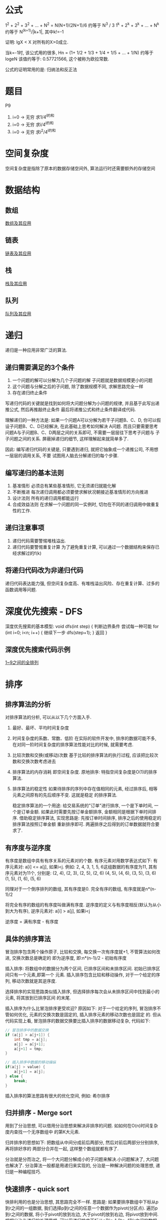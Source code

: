 * 公式
1^2 + 2^2 + 3^2 + ... + N^2 = N(N+1)(2N+1)/6 约等于 N^3 / 3
1^k + 2^k + 3^k + ... + N^k 约等于 N^(k+1)/|k+1|, 其中k!=-1

证明: lgX < X 对所有的X>0成立.

当k=-1时, 该公式用的很多, Hn = (1+ 1/2 + 1/3 + 1/4 + 1/5 + ... + 1/N) 约等于 logeN
该值约等于: 0.57721566, 这个被称为欧拉常数.

公式的证明常用的是: 归纳法和反正法

* 题目
P9
1. i=0 -> 无穷 求1/4^i的和
2. i=0 -> 无穷 求i/4^i的和
3. i=0 -> 无穷 求i^2/4^i的和

* 空间复杂度
空间复杂度是指除了原本的数据存储空间外, 算法运行时还需要额外的存储空间

* 数据结构
** 数组
[[file:array.org][数组及其应用]]

** 链表
[[file:linklist.org][链表及其应用]]

** 栈
[[file:stack.org][栈及其应用]]

** 队列
[[file:queue.org][队列及其应用]]

* 递归
递归是一种应用非常广泛的算法.

** 递归需要满足的3个条件
1. 一个问题的解可以分解为几个子问题的解
   子问题就是数据规模更小的问题
2. 这个问题与分解之后的子问题, 除了数据规模不同, 求解思路完全一样
3. 存在递归终止条件

写递归代码的关键就是找到如何将大问题分解为小问题的规律, 并且基于此写出递推公式, 然后再推敲终止条件
最后将递推公式和终止条件翻译成代码.

理解递归的一种方法是:
如果一个问题A可以分解为若干子问题B、C、D, 你可以假设子问题B、C、D已经解决, 在此基础上思考如何解决
A问题. 而且只要需要思考问题A与子问题B、C、D两层之间的关系即可, 不需要一层层往下思考子问题与
子子问题之间的关系. 屏蔽掉递归的细节, 这样理解起来就简单多了.

因此: 编写递归代码的关键是, 只要遇到递归, 就把它抽象成一个递推公司, 不用想一层层的调用关系, 不要
试图用人脑去分解递归的每个步骤.

** 编写递归的基本法则
1. 基准情形
   必须总有某些基准情形, 它无须递归就能化解
2. 不断推进
   每次递归调用都必须要使求解状况朝接近基准情形的方向推进
3. 设计法则
   所有的递归调用都能运行
4. 合成效益法则
   在求解一个问题的同一实例时, 切勿在不同的递归调用中做重复性的工作.

** 递归注意事项
1. 递归代码需要警惕堆栈溢出.
2. 递归代码要警惕重复计算
   为了避免重复计算, 可以通过一个数据结构来保存已经求解过的f(k)

** 将递归代码改为非递归代码
递归代码表达能力强, 但空间复杂度高、有堆栈溢出风险、存在重复计算、过多的函数调用等问题.

* 深度优先搜索 - DFS
深度优先搜索的基本模型:
void dfs(int step) {
    判断边界条件
    尝试每一种可能 for (int i=0; i<n; i++) {
        继续下一步 dfs(step+1);
    }
    返回
}

** 深度优先搜索代码示例
[[file:code/numberpermutation.c][1~9之间的全排列]]

* 排序
** 排序算法的分析
对排序算法的分析, 可以从以下几个方面入手.
1. 最好、最坏、平均时间复杂度
2. 时间复杂度的系数、常数、低阶
   在实际的软件开发中, 排序的数据可能不多, 在对同一阶时间复杂度的排序算法性能对比的时候,
   就需要考虑.
3. 比较次数和交换(或移动)次数
   基于比较的排序算法的执行过程, 应该把比较次数和交换次数考虑进去
4. 排序算法的内存消耗
   即空间复杂度.
   原地排序: 特指空间复杂度是O(1)的排序算法.
5. 排序算法的稳定性
   如果待排序的序列中存在值相同的元素, 经过排序后, 相等元素之间原有的先后顺序不变. 这就是稳定
   的排序算法.

   稳定排序算法的一个用途:
   给交易系统的"订单"进行排序, 一个是下单时间, 一个是订单金额. 如果此时需要先按订单金额排序,
   金额相同是根据下单时间排序.
   借助稳定排序算法, 实现思路是: 先按订单时间排序, 排序之后的使用稳定的排序算法按照订单金额
   重新排序即可. 两遍排序之后得到的订单数据就符合要求了.

** 有序度与逆序度
有序度是数组中具有有序关系的元素对的个数. 有序元素对用数学表达式如下:
有序元素对: a[i] <= a[j], 如果i<j.
例如: 2, 4, 3, 1, 5, 6这组数据的有序度为11, 其有序元素对为11个, 分别是:
(2, 4), (2, 3), (2, 5), (2, 6)
(4, 5), (4, 6), (3, 5), (3, 6)
(1, 5), (1, 6), (5, 6)

同理对于一个倒序排列的数组, 其有序度是0.
完全有序的数组, 有序度就是n*(n-1)/2

将完全有序的数组的有序度叫做满有序度.
逆序度的定义与有序度相反(默认为从小到大为有序), 逆序元素对: a[i] > a[j], 如果i<j

逆序度 = 满有序度 - 有序度

** 具体的排序算法
冒泡排序包含两个操作原子, 比较和交换, 每交换一次有序度就+1, 不管算法如何改进, 交换次数总是确定的
即为逆序度, 即:n*(n-1)/2 - 初始有序度

插入排序: 将数组中的数据分为两个区间, 已排序区间和未排序区间. 初始已排序区间只有一个元素,即第一个
元素.
插入排序包含比较和移动操作, 对于一个给定的序列, 移动次数就是其逆序度.

选择排序的实现思路类似插入排序, 但选择排序每次会从未排序区间中找到最小的元素, 将其放到已排序区间
的末尾.

插入排序为什么比冒泡排序更受欢迎?
原因如下:
对于一个给定的序列, 冒泡排序不管如何优化, 元素的交换次数是固定的, 插入排序元素的移动次数也是固定
的. 但从代码实现上看, 冒泡排序的数据交换要比插入排序的数据移动复杂, 代码如下:
#+BEGIN_SRC c
// 冒泡排序中的数据交换
if (a[j] > a[j+1]) {
    int tmp = a[j];
    a[j] = a[j+1];
    a[j+1] = tmp;
}

// 插入排序中数据的移动操纵
if(a[j] > value) {
    a[j+1] = a[j];
} else {
    break;
}
#+END_SRC

插入排序的算法思路有很大的优化空间, 例如: 希尔排序

** 归并排序 - Merge sort
用到了分治思想, 可以借用分治思想来解决非排序的问题. 如如何在O(n)时间复杂度内查找一个无序数组中
的第K大元素.

归并排序的思想如下: 把数组从中间分成前后两部分, 然后对前后两部分分别排序, 再将排好序的
两部分合并在一起, 这样整个数组就都有序了.

分治就是分而治之, 将一个大问题分解成小的子问题来解决.小问题解决了, 大问题也解决了.
分治算法一般都是用递归来实现的, 分治是一种解决问题的处理思想, 递归是一种编程技巧.

** 快速排序 - quick sort
快排利用的也是分治思想, 其思路完全不一样. 思路是: 如果要排序数组中下标从p到r之间的一组数据,
我们选择p到r之间的任意一个数据作为pivot(分区点). 遍历p到r之间的数据, 将小于pivot的放到左边,
大于pivot的放到右边, 将pivot放到中间. 根据分治与递归的处理思想, 可以用递归排序下标从p到q-1
和q+1到r之间的数据, 直到区间缩小为1.

当对有序的数据进行快速排序时, 时间复杂度会退化到O(n^2), 因此出现这种情况的主要原因是因为分区
点选的不够合理.

理想的分区点是: 被分区点分开的两个分区中, 数据的数量差不多.
比较常用和简单的分区算法
1. 三数取中法
   从区间的首、尾、中分别取一个数, 然后对比大小, 取这3个数的中间值作为分区点. 如果要排序的数组
   比较大, 可能需要5数取中或10数取中
2. 随机法
   每次从要排序的区间中, 随机选择一个元素作为分区点

快速排序是用递归来实现的, 需要注意堆栈溢出的问题. 解决方法:
1. 限制递归深度, 一旦递归过深, 超过了设定的阈值就停止递归
2. 通过在堆上模拟实现一个函数调用栈, 手动模拟递归压栈、出栈的过程, 这样就没有系统栈大小的限制.

** 快排与归并排序的对比
归并排序的处理过程是由下到上, 先处理子问题, 然后再合并. 快排相反是由上到下的, 先分区, 然后再
处理子问题.

** 求无序数组中的第K大元素
选择数组区间A[0...n-1]的最后一个元素A[n-1]作为pivot, 对数组A[0...n-1]原地分区, 这样数组就分成了
三部分, A[0...p-1], A[p], A[p+1...n-1]
如果p+1=K, 则A[p]就是要求解的元素, 如果K>p+1, 说明第K大元素出现在A[p+1...n-1]区间, 再按照递归
思路在A[p+1...n-1]这个区间内查找即可. 注意是倒序排列哦.

** 线性排序 - 根据年龄给100w用户数据排序
桶排序、计数排序、基数排序, 这些排序算法的时间复杂度是O(n). 之所以是线性的时间复杂度, 主要原因
是这三个算法是基于非比较的排序算法, 不涉及到元素之间的比较操作.

** 如何实现一个通用的、高效的排序函数
对于小规模的数据进行排序, 可以选择时间复杂度为O(n^2)的算法, 大规模的数据需要使用O(nlgn).

*** 桶排序
会用到"桶", 核心思想是将要排序的数据分到几个有序的桶里, 每个桶里的数据再单独进行排序. 每个桶
里的数据再单独进行排序. 桶内排序完成之后, 再把每个桶里的数据按照顺序依次取出, 组成的序列就是
有序的了.

时间复杂度分析:
如果要排序的数据有n个, 把它们均匀的划分到m个桶内, 每个桶里就有k=n/m个元素, 每个桶内部使用快速
排序, 时间复杂度为O(k*logk), m个桶排序的时间复杂度就是O(m*k*logk), 因为k=n/m, 当桶的个数接近
数据个数时, logn/m就是一个非常小的常理, 此时时间复杂度接近O(n).

桶排序算法对排序数据的要求很苛刻:
1. 要排序的数据需要很容易就能划分成m个桶, 且桶之间有着天然的大小顺序. 这样每个桶内的数据都排序
   完后, 桶之间的数据不需要再进行排序.
2. 数据在各个桶之间的分布是比较均匀的. 如果数据经过桶的划分之后, 在极端情况下, 如果数据都被划分
   到一个桶里, 那就退化为O(nlogn)的排序算法了.

桶排序比较适合用在外部排序中, 所谓的外部排序就是数据存储在外部磁盘中, 数据量比较大, 内存有限,
无法将数据全部加载到内存中.

例如对10GB的订单数据按订单金额排序, 解决思路:
1. 扫描一遍文件, 看订单金额所处的数据范围, 假设扫描后数据范围是1~10w元. 此时将所有订单根据金额
   划分到100个桶里, 第一个桶我们存储金额在1~1000元, 第2个桶金额在1001~2000.
   依次类推, 每个桶对应一个文件, 并且按照金额范围的大小顺序编号命名(00, 01, 02, ..., 99)
2. 理想情况下, 如果订单金额在1~10w之间均匀分布, 那订单就会被均匀划分到100个文件中, 每个文件中
   存储的大约为100M左右的数据, 此时可以将这个100个文件依次放到内存中, 用快排来排序.
   等所有文件都排好序之后, 只需要按照文件编号, 从小到大依次读取每个小文件中的订单数据, 并将其写
   入到一个文件中即可.
3. 如果某个区域的金额数据特别多, 划分之后对应的文件很大. 此时可以针对这些比较大的数据继续划分.
   一直到满足要求位置.

*** 计数排序
可以将计数排序理解为一种特殊的桶排序. 当要排序的n个数据所处的范围并不大的时候, 如最大值为K.
就可以把数据划分成K个桶, 每个桶内的数据值都是相同的, 省掉了桶内排序的时间.

计数排序只能用在数据范围不大的场景中, 如果数据范围k比要排序的数据n大很多, 就不适合用计数排序.
计数排序只能给非负整数排序, 如果要排序的数据是其他类型的, 要将其在不改变相对大小的情况下,
转化为非负整数.

以考生的分数举例来实现计数排序的稳定算法:
假设有8个考生, 分数在0~5之间, 成绩分别为: 2, 5, 3, 0, 2, 3, 0, 3
使用6个大小的数组C[6]表示桶, C[6]内存中存储的是对应分数的考生个数.
C[6] = {2, 0, 2, 3, 0, 1}
然后对C[6]数组顺序求和, C[6]={2, 2, 4, 7, 7, 8}
然后最重要的部分如下:
从后面依次扫描数组A, 当扫描到3时, 可以从数组C中取出下标为3的值即7, 即到目前为止, 包括自己在内
分数小于等于3的人数是7个, 即该3是新排序数组R中的第7个元素, 当3放入R中下标为6的位置后, 小于等于
3的元素就只剩下6个了, 所以C[3]要减1, 然后继续遍历.

从后往前遍历的原因是为了排序的稳定性.

*** 基数排序 - radix sort
假设有10w个手机号码, 希望将这10w个手机号码从小到大排列, 如何用O(n)时间做到.
此时用计数排序和桶排序都不太现实, 会占用大量的内存空间.

借助稳定排序算法, 先按最后一位来排序手机号码, 然后再按照倒数第二位重新排序, 最后按照第一位重新
排序, 经过11次排序之后, 手机号码就都有序了. 注意一定要从最低位开始排, 否则结果会不正确.

注意: 这里按照每位来排序的算法要是稳定的, 否则这个思路就是不正确的.
根据每位来排序, 就可以用桶排序或者计数排序. 总的时间复杂度是O(k*n), 当k不大的时候, 时间复杂度
就基本等于O(n).

有时候要排序的数据不是等长的, 可以使用补齐到相同长度.

基数排序对要排序的数据是有要求的, 需要可以分割出独立的"位"来比较, 而且位之间有递进的关系,
如果a数据的高位比b数据大, 那剩下的低位就不用比较了. 并且每位的数据范围不能太大, 要可以用线性
排序算法来排序, 否则基数排序的时间复杂度就无法做到O(n)了.

** 排序算法代码实现
[[file:code/bubblesort.c][冒泡排序算法]]
[[file:code/insertsort.c][插入排序算法]]
[[file:code/selectsort.c][选择排序算法]]
[[file:code/merge_sort.c][归并排序算法]]
[[file:code/quicksort.c][快速排序算法]]
[[file:code/nthlargest.c][第k大数据元素的实现 - 采用快排思想]]

** 快速排序 - 荷兰国旗问题
在使用partition-exchange排序算法时, 如快排, 当排序对象中有很多重复的元素时, partition-exchange
排序算法表现不尽入人意. 当所有元素都相同时, 这就很容易理解了. 为了解决这个问题, 该问题有时
也叫做荷兰国旗问题. 该问题是计算机科学中一个程序难题, 是由Edsger Dijkstra提出的.

问题描述:
荷兰国旗是由红、白、蓝三色组成的, 现有若干个红白蓝三种颜色的球随机排列成一条直线, 现在的任务是
把这些球按照红、白、蓝排序.

解决思路:
将其视为一个数组排序问题, 该数组分为前、中、后三个部分. 每个元素(红、白、蓝分别对应0,1,2)必属于
其中之一, 这三个区域不一定是等分的. 其解决思路是: 将前部和后部各排在数组的前边和后边, 中部自然
就排好了, 具体如下:
[[file:code/holandproblem.c][荷兰国旗问题]]

* 简单的数据结构
[[file:code/array_queue.c][数组实现的队列 - 顺序队列]]
[[file:code/array_stack.c][数组实现的栈 - 顺序栈]]
[[file:code/single_linklist.c][单链表的实现]]

* 查找
** 二分查找
简单的二分查找算法不难, 最简单的情况就是: 有序数组中不存在重复元素.
二分查找容易出错的3个地方:
1. 循环退出条件
2. mid的取值
   应该使用low + (high-low)/2来计算, 原因是(high+low)/2时, 加法可能会照成数据溢出
3. low和high的更新,

二分查找算法的适用场景:
1. 二分查找依赖的是顺序表结构, 即数组
2. 二分查找针对的是有序数组, 并且只能用在插入、删除操作步频繁, 一次排序多次查找的场景中.
   针对动态变化的数据集合, 二分查找将不再适用
3. 数据量太小不适合二分查找
   如果元素之间的比较操作比较耗时,不管数据量大小, 都推荐使用二分查找.
4. 数据量太大也不适合二分查找

** 二分查找的变形问题
比较典型的几个如下:
1. 查找第一个值等于给定值的元素
2. 查找最后一个值等于给定值的元素
3. 查找第一个大于等于给定值的元素
4. 查找最后一个小于等于给定值的元素

** 查找算法代码实现
[[file:code/bsearch.c][二分查找算法]]
[[file:code/bsearchfirst.c][查找第一个值等于给定值的元素]]
[[file:code/bsearchlast.c][查找最后一个值等于给定值的元素]]
[[file:code/bsearchfirstle.c][查找第一个大于等于给定值的元素]]
[[file:code/bsearchlastle.c][查找最后一个小于等于给定值的元素]]

* 其他问题
荷兰国旗问题
猴子排序
睡眠排序
面条排序
